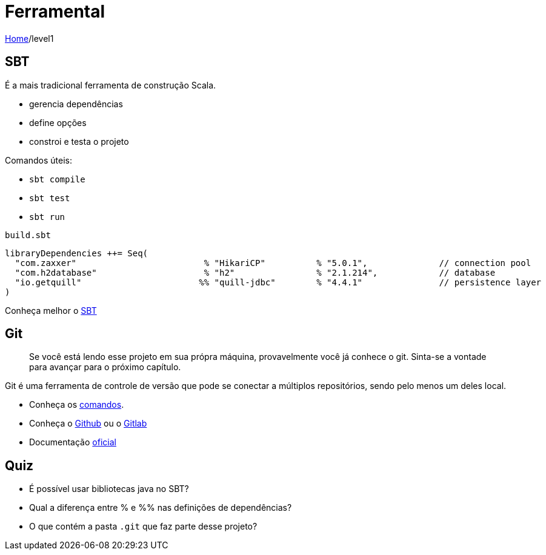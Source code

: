 = Ferramental

link:../index.adoc[Home]/level1

== SBT

É a mais tradicional ferramenta de construção Scala.

* gerencia dependências
* define opções
* constroi e testa o projeto

Comandos úteis:

* `sbt compile`
* `sbt test`
* `sbt run`

`build.sbt`
[source, scala]
----
libraryDependencies ++= Seq(
  "com.zaxxer"                         % "HikariCP"          % "5.0.1",              // connection pool
  "com.h2database"                     % "h2"                % "2.1.214",            // database
  "io.getquill"                       %% "quill-jdbc"        % "4.4.1"               // persistence layer
)
----

Conheça melhor o https://www.scala-sbt.org/[SBT]

== Git

> Se você está lendo esse projeto em sua própra máquina, provavelmente você já conhece o git. Sinta-se a vontade para avançar para o próximo capítulo.

Git é uma ferramenta de controle de versão que pode se conectar a múltiplos repositórios, sendo pelo menos um deles local.

- Conheça os https://www.atlassian.com/git/tutorials/atlassian-git-cheatsheet[comandos].
- Conheça o https://docs.github.com/pt[Github] ou o https://docs.gitlab.com/ee/tutorials/make_your_first_git_commit.html#what-is-git[Gitlab]
- Documentação https://git-scm.com/[oficial]

== Quiz

- É possível usar bibliotecas java no SBT?
- Qual a diferença entre % e %% nas definições de dependências?
- O que contém a pasta `.git` que faz parte desse projeto?
